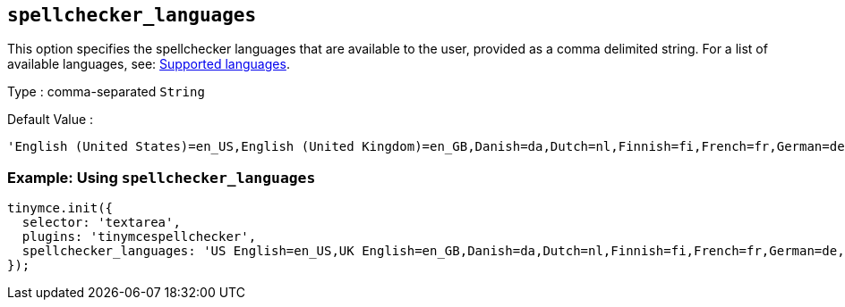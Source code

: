 [[spellchecker_languages]]
== `+spellchecker_languages+`

This option specifies the spellchecker languages that are available to the user, provided as a comma delimited string. For a list of available languages, see: xref:introduction-to-tiny-spellchecker.adoc#supportedlanguages[Supported languages].

Type : comma-separated `+String+`

Default Value :
[source,js]
----
'English (United States)=en_US,English (United Kingdom)=en_GB,Danish=da,Dutch=nl,Finnish=fi,French=fr,German=de,Italian=it,Norwegian=nb,Portuguese=pt,Portuguese (Portugal)=pt_PT,Spanish=es,Swedish=sv'
----

=== Example: Using `spellchecker_languages`

[source,js]
----
tinymce.init({
  selector: 'textarea',
  plugins: 'tinymcespellchecker',
  spellchecker_languages: 'US English=en_US,UK English=en_GB,Danish=da,Dutch=nl,Finnish=fi,French=fr,German=de,Italian=it,Norwegian=nb,Brazilian Portuguese=pt,Iberian Portuguese=pt_PT,Spanish=es,Swedish=sv'
});
----
